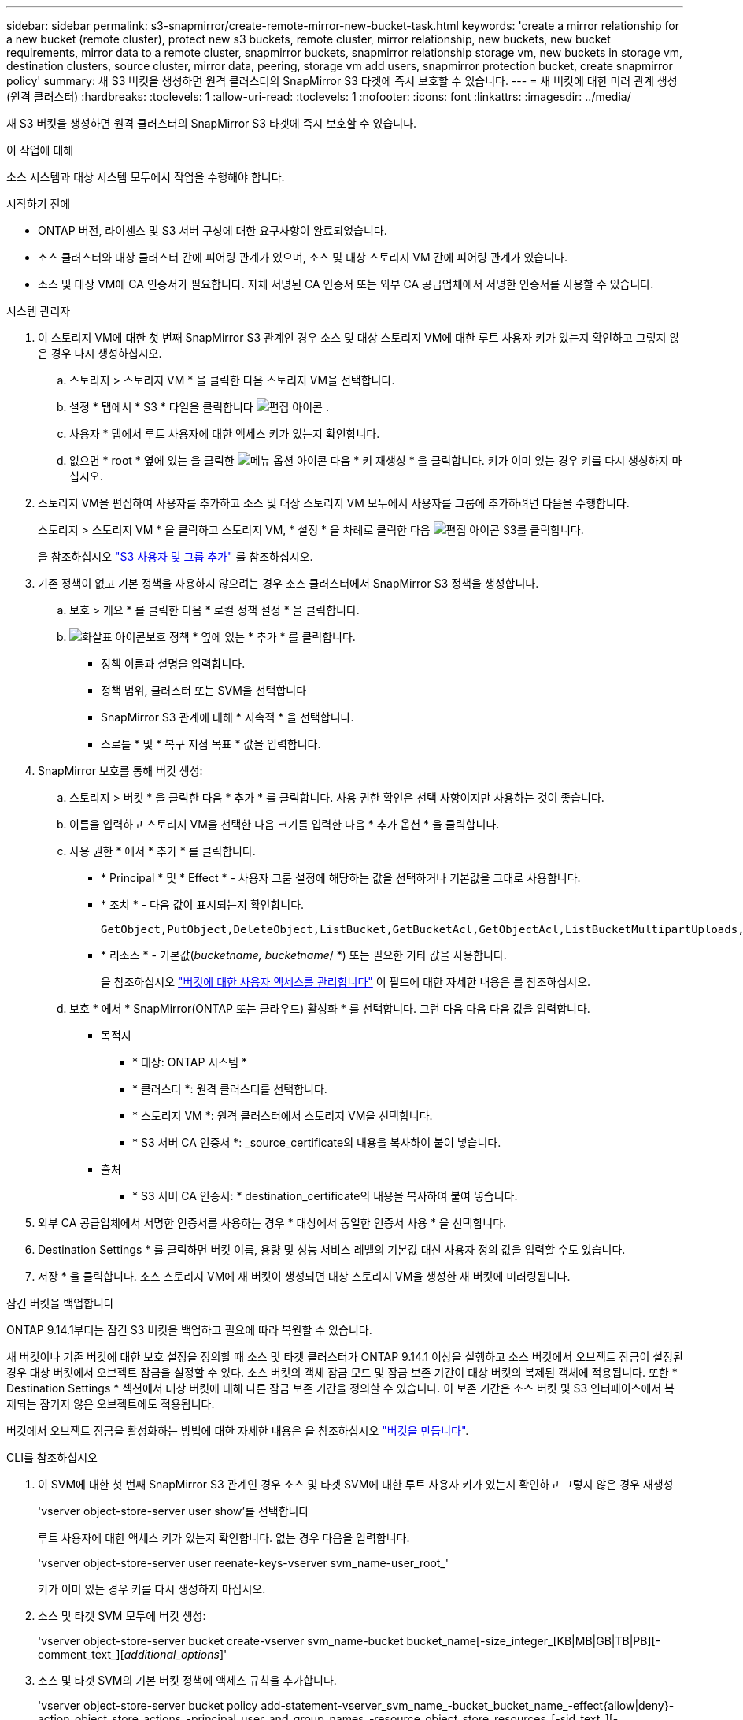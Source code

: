 ---
sidebar: sidebar 
permalink: s3-snapmirror/create-remote-mirror-new-bucket-task.html 
keywords: 'create a mirror relationship for a new bucket (remote cluster), protect new s3 buckets, remote cluster, mirror relationship, new buckets, new bucket requirements, mirror data to a remote cluster, snapmirror buckets, snapmirror relationship storage vm, new buckets in storage vm, destination clusters, source cluster, mirror data, peering, storage vm add users, snapmirror protection bucket, create snapmirror policy' 
summary: 새 S3 버킷을 생성하면 원격 클러스터의 SnapMirror S3 타겟에 즉시 보호할 수 있습니다. 
---
= 새 버킷에 대한 미러 관계 생성(원격 클러스터)
:hardbreaks:
:toclevels: 1
:allow-uri-read: 
:toclevels: 1
:nofooter: 
:icons: font
:linkattrs: 
:imagesdir: ../media/


[role="lead"]
새 S3 버킷을 생성하면 원격 클러스터의 SnapMirror S3 타겟에 즉시 보호할 수 있습니다.

.이 작업에 대해
소스 시스템과 대상 시스템 모두에서 작업을 수행해야 합니다.

.시작하기 전에
* ONTAP 버전, 라이센스 및 S3 서버 구성에 대한 요구사항이 완료되었습니다.
* 소스 클러스터와 대상 클러스터 간에 피어링 관계가 있으며, 소스 및 대상 스토리지 VM 간에 피어링 관계가 있습니다.
* 소스 및 대상 VM에 CA 인증서가 필요합니다. 자체 서명된 CA 인증서 또는 외부 CA 공급업체에서 서명한 인증서를 사용할 수 있습니다.


[role="tabbed-block"]
====
.시스템 관리자
--
. 이 스토리지 VM에 대한 첫 번째 SnapMirror S3 관계인 경우 소스 및 대상 스토리지 VM에 대한 루트 사용자 키가 있는지 확인하고 그렇지 않은 경우 다시 생성하십시오.
+
.. 스토리지 > 스토리지 VM * 을 클릭한 다음 스토리지 VM을 선택합니다.
.. 설정 * 탭에서 * S3 * 타일을 클릭합니다 image:icon_pencil.gif["편집 아이콘"] .
.. 사용자 * 탭에서 루트 사용자에 대한 액세스 키가 있는지 확인합니다.
.. 없으면 * root * 옆에 있는 을 클릭한 image:icon_kabob.gif["메뉴 옵션 아이콘"] 다음 * 키 재생성 * 을 클릭합니다. 키가 이미 있는 경우 키를 다시 생성하지 마십시오.


. 스토리지 VM을 편집하여 사용자를 추가하고 소스 및 대상 스토리지 VM 모두에서 사용자를 그룹에 추가하려면 다음을 수행합니다.
+
스토리지 > 스토리지 VM * 을 클릭하고 스토리지 VM, * 설정 * 을 차례로 클릭한 다음 image:icon_pencil.gif["편집 아이콘"] S3를 클릭합니다.

+
을 참조하십시오 link:../task_object_provision_add_s3_users_groups.html["S3 사용자 및 그룹 추가"] 를 참조하십시오.

. 기존 정책이 없고 기본 정책을 사용하지 않으려는 경우 소스 클러스터에서 SnapMirror S3 정책을 생성합니다.
+
.. 보호 > 개요 * 를 클릭한 다음 * 로컬 정책 설정 * 을 클릭합니다.
.. image:../media/icon_arrow.gif["화살표 아이콘"]보호 정책 * 옆에 있는 * 추가 * 를 클릭합니다.
+
*** 정책 이름과 설명을 입력합니다.
*** 정책 범위, 클러스터 또는 SVM을 선택합니다
*** SnapMirror S3 관계에 대해 * 지속적 * 을 선택합니다.
*** 스로틀 * 및 * 복구 지점 목표 * 값을 입력합니다.




. SnapMirror 보호를 통해 버킷 생성:
+
.. 스토리지 > 버킷 * 을 클릭한 다음 * 추가 * 를 클릭합니다. 사용 권한 확인은 선택 사항이지만 사용하는 것이 좋습니다.
.. 이름을 입력하고 스토리지 VM을 선택한 다음 크기를 입력한 다음 * 추가 옵션 * 을 클릭합니다.
.. 사용 권한 * 에서 * 추가 * 를 클릭합니다.
+
*** * Principal * 및 * Effect * - 사용자 그룹 설정에 해당하는 값을 선택하거나 기본값을 그대로 사용합니다.
*** * 조치 * - 다음 값이 표시되는지 확인합니다.
+
[listing]
----
GetObject,PutObject,DeleteObject,ListBucket,GetBucketAcl,GetObjectAcl,ListBucketMultipartUploads,ListMultipartUploadParts
----
*** * 리소스 * - 기본값(_bucketname, bucketname_/ *) 또는 필요한 기타 값을 사용합니다.
+
을 참조하십시오 link:../task_object_provision_manage_bucket_access.html["버킷에 대한 사용자 액세스를 관리합니다"] 이 필드에 대한 자세한 내용은 를 참조하십시오.



.. 보호 * 에서 * SnapMirror(ONTAP 또는 클라우드) 활성화 * 를 선택합니다. 그런 다음 다음 다음 값을 입력합니다.
+
*** 목적지
+
**** * 대상: ONTAP 시스템 *
**** * 클러스터 *: 원격 클러스터를 선택합니다.
**** * 스토리지 VM *: 원격 클러스터에서 스토리지 VM을 선택합니다.
**** * S3 서버 CA 인증서 *: _source_certificate의 내용을 복사하여 붙여 넣습니다.


*** 출처
+
**** * S3 서버 CA 인증서: * destination_certificate의 내용을 복사하여 붙여 넣습니다.






. 외부 CA 공급업체에서 서명한 인증서를 사용하는 경우 * 대상에서 동일한 인증서 사용 * 을 선택합니다.
. Destination Settings * 를 클릭하면 버킷 이름, 용량 및 성능 서비스 레벨의 기본값 대신 사용자 정의 값을 입력할 수도 있습니다.
. 저장 * 을 클릭합니다. 소스 스토리지 VM에 새 버킷이 생성되면 대상 스토리지 VM을 생성한 새 버킷에 미러링됩니다.


.잠긴 버킷을 백업합니다
ONTAP 9.14.1부터는 잠긴 S3 버킷을 백업하고 필요에 따라 복원할 수 있습니다.

새 버킷이나 기존 버킷에 대한 보호 설정을 정의할 때 소스 및 타겟 클러스터가 ONTAP 9.14.1 이상을 실행하고 소스 버킷에서 오브젝트 잠금이 설정된 경우 대상 버킷에서 오브젝트 잠금을 설정할 수 있다. 소스 버킷의 객체 잠금 모드 및 잠금 보존 기간이 대상 버킷의 복제된 객체에 적용됩니다. 또한 * Destination Settings * 섹션에서 대상 버킷에 대해 다른 잠금 보존 기간을 정의할 수 있습니다. 이 보존 기간은 소스 버킷 및 S3 인터페이스에서 복제되는 잠기지 않은 오브젝트에도 적용됩니다.

버킷에서 오브젝트 잠금을 활성화하는 방법에 대한 자세한 내용은 을 참조하십시오 link:../s3-config/create-bucket-task.html["버킷을 만듭니다"].

--
.CLI를 참조하십시오
--
. 이 SVM에 대한 첫 번째 SnapMirror S3 관계인 경우 소스 및 타겟 SVM에 대한 루트 사용자 키가 있는지 확인하고 그렇지 않은 경우 재생성
+
'vserver object-store-server user show'를 선택합니다

+
루트 사용자에 대한 액세스 키가 있는지 확인합니다. 없는 경우 다음을 입력합니다.

+
'vserver object-store-server user reenate-keys-vserver svm_name-user_root_'

+
키가 이미 있는 경우 키를 다시 생성하지 마십시오.

. 소스 및 타겟 SVM 모두에 버킷 생성:
+
'vserver object-store-server bucket create-vserver svm_name-bucket bucket_name[-size_integer_[KB|MB|GB|TB|PB][-comment_text_][_additional_options_]'

. 소스 및 타겟 SVM의 기본 버킷 정책에 액세스 규칙을 추가합니다.
+
'vserver object-store-server bucket policy add-statement-vserver_svm_name_-bucket_bucket_name_-effect{allow|deny}-action_object_store_actions_-principal_user_and_group_names_-resource_object_store_resources_[-sid_text_][-index_integer_][-index_integer_

+
.예
[listing]
----
src_cluster::> vserver object-store-server bucket policy add-statement -bucket test-bucket -effect allow -action GetObject,PutObject,DeleteObject,ListBucket,GetBucketAcl,GetObjectAcl,ListBucketMultipartUploads,ListMultipartUploadParts -principal - -resource test-bucket, test-bucket /*
----
. 기존 정책이 없고 기본 정책을 사용하지 않으려는 경우 소스 SVM에서 SnapMirror S3 정책을 생성합니다.
`snapmirror policy create -vserver _svm_name_ -policy policy_name -type continuous [-rpo _integer_] [-throttle _throttle_type_] [-comment _text_] [_additional_options_]`
+
매개 변수:

+
** 유형 `continuous` - SnapMirror S3 관계에 대한 유일한 정책 유형입니다(필수).
** `-rpo` - 복구 시점 목표의 시간을 초 단위로 지정합니다(선택 사항).
** `-throttle` - 처리량/대역폭에 대한 상한을 킬로바이트/초 단위로 지정합니다(선택 사항).
+
.예
[listing]
----
src_cluster::> snapmirror policy create -vserver vs0 -type continuous -rpo 0 -policy test-policy
----


. 소스 및 타겟 클러스터의 관리 SVM에 CA 서버 인증서 설치:
+
.. 소스 클러스터에서 _destination_s3 서버 인증서에 서명한 CA 인증서를 설치합니다. '보안 인증서 설치 유형 server-ca-vserver_src_admin_svm_-cert-name_dest_server_certificate_'
.. 대상 클러스터에서 _source_s3 서버 인증서에 서명한 CA 인증서를 설치합니다. '보안 인증서 설치 유형 server-ca-vserver_dest_admin_svm_-cert-name_src_server_certificate_'
+
외부 CA 공급업체에서 서명한 인증서를 사용하는 경우, 소스 및 대상 관리 SVM에 동일한 인증서를 설치합니다.

+
자세한 내용은 보안 인증서 설치 man 페이지를 참조하십시오.



. 소스 SVM에서 SnapMirror S3 관계를 생성합니다.
+
'스냅미러 create-source-path_src_svm_name_:/bucket/_bucket_name_-destination-path_dest_peer_svm_name_:/bucket/_bucket_name_,...} [-policy policy_name]'입니다

+
생성한 정책을 사용하거나 기본값을 사용할 수 있습니다.

+
.예
[listing]
----
src_cluster::> snapmirror create -source-path vs0-src:/bucket/test-bucket -destination-path vs1-dest:bucket/test-bucket-mirror -policy test-policy
----
. 미러링이 활성 상태인지 확인합니다. '스냅샷 표시 - 정책 유형 연속 필드 상태'


--
====